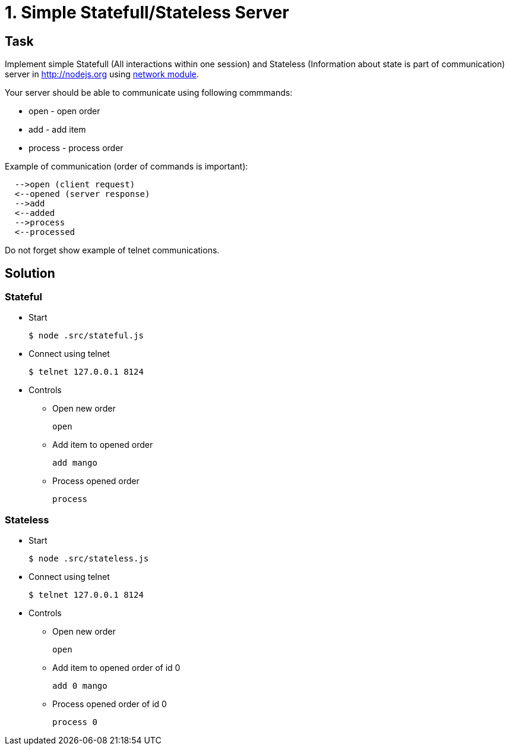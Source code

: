 = 1. Simple Statefull/Stateless Server 

== Task

Implement simple Statefull (All interactions within one session) and Stateless (Information about state is part of communication) server in http://nodejs.org using http://nodejs.org/api/net.html[network module].

Your server should be able to communicate using following commmands:

* open - open order
* add - add item
* process - process order

Example of communication (order of commands is important):

----
  -->open (client request)
  <--opened (server response)
  -->add
  <--added
  -->process
  <--processed
----


Do not forget show example of telnet communications.

== Solution

=== Stateful

* Start
+
[source,bash]
----
$ node .src/stateful.js
----

* Connect using telnet
+
[source,bash]
----
$ telnet 127.0.0.1 8124
----

* Controls

** Open new order
+
[source,bash]
----
open
----

** Add item to opened order
+
[source,bash]
----
add mango
----

** Process opened order
+
[source,bash]
----
process
----

=== Stateless

* Start
+
[source,bash]
----
$ node .src/stateless.js
----

* Connect using telnet
+
[source,bash]
----
$ telnet 127.0.0.1 8124
----

* Controls

** Open new order
+
[source,bash]
----
open
----

** Add item to opened order of id 0
+
[source,bash]
----
add 0 mango
----

** Process opened order of id 0
+
[source,bash]
----
process 0
----